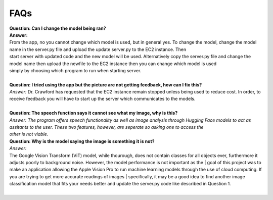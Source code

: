 FAQs
=======================

| **Question: Can I change the model being ran?**
| **Answer:** 
| From the app, no you cannot change which model is used, but in general yes. To change the model, change the model name in the server.py file and upload the update server.py to the EC2 instance. Then 
| start server with updated code and the new model will be used. Alternatively copy the server.py file and change the model name then upload the newfile to the EC2 instance then you can change which model is used 
| simply by choosing which program to run when starting server.
|  

| **Question: I tried using the app but the picture are not getting feedback, how can I fix this?**
| *Answer:* Dr. Crawford has requested that the EC2 instance remain stopped unless being used to reduce cost. In order, to receive feedback you will have to start up the server which communicates to the models.
|  

| **Question: The speech function says it cannot see what my image, why is this?**
| *Answer: The program offers speech functionality as well as image analysis through Hugging Face models to act as assitants to the user. These two features, however, are seperate so asking one to access the* 
| *other is not viable.* 


| **Question: Why is the model saying the image is something it is not?**  
| *Answer:*
| The Google Vision Transform (ViT) model, while thourough, does not contain classes for all objects ever, furthermore it adjusts poorly to background noise. However, the model performance is not important as the  | goal of this project was to make an application allowing the Apple Vision Pro to run machine learning models through the use of cloud computing. If you are trying to get more accurate readings of images           | specifically, it may be a good idea to find another image classification model that fits your needs better and update the server.py code like described in Question 1.
|  
